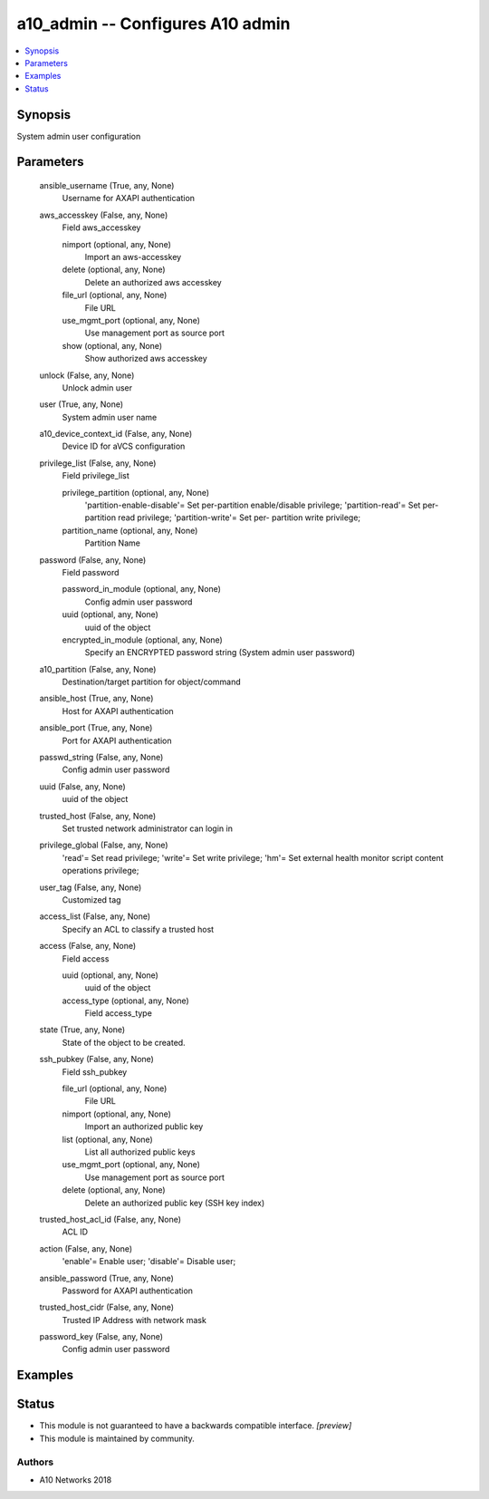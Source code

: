 .. _a10_admin_module:


a10_admin -- Configures A10 admin
=================================

.. contents::
   :local:
   :depth: 1


Synopsis
--------

System admin user configuration






Parameters
----------

  ansible_username (True, any, None)
    Username for AXAPI authentication


  aws_accesskey (False, any, None)
    Field aws_accesskey


    nimport (optional, any, None)
      Import an aws-accesskey


    delete (optional, any, None)
      Delete an authorized aws accesskey


    file_url (optional, any, None)
      File URL


    use_mgmt_port (optional, any, None)
      Use management port as source port


    show (optional, any, None)
      Show authorized aws accesskey



  unlock (False, any, None)
    Unlock admin user


  user (True, any, None)
    System admin user name


  a10_device_context_id (False, any, None)
    Device ID for aVCS configuration


  privilege_list (False, any, None)
    Field privilege_list


    privilege_partition (optional, any, None)
      'partition-enable-disable'= Set per-partition enable/disable privilege; 'partition-read'= Set per-partition read privilege; 'partition-write'= Set per- partition write privilege;


    partition_name (optional, any, None)
      Partition Name



  password (False, any, None)
    Field password


    password_in_module (optional, any, None)
      Config admin user password


    uuid (optional, any, None)
      uuid of the object


    encrypted_in_module (optional, any, None)
      Specify an ENCRYPTED password string (System admin user password)



  a10_partition (False, any, None)
    Destination/target partition for object/command


  ansible_host (True, any, None)
    Host for AXAPI authentication


  ansible_port (True, any, None)
    Port for AXAPI authentication


  passwd_string (False, any, None)
    Config admin user password


  uuid (False, any, None)
    uuid of the object


  trusted_host (False, any, None)
    Set trusted network administrator can login in


  privilege_global (False, any, None)
    'read'= Set read privilege; 'write'= Set write privilege; 'hm'= Set external health monitor script content operations privilege;


  user_tag (False, any, None)
    Customized tag


  access_list (False, any, None)
    Specify an ACL to classify a trusted host


  access (False, any, None)
    Field access


    uuid (optional, any, None)
      uuid of the object


    access_type (optional, any, None)
      Field access_type



  state (True, any, None)
    State of the object to be created.


  ssh_pubkey (False, any, None)
    Field ssh_pubkey


    file_url (optional, any, None)
      File URL


    nimport (optional, any, None)
      Import an authorized public key


    list (optional, any, None)
      List all authorized public keys


    use_mgmt_port (optional, any, None)
      Use management port as source port


    delete (optional, any, None)
      Delete an authorized public key (SSH key index)



  trusted_host_acl_id (False, any, None)
    ACL ID


  action (False, any, None)
    'enable'= Enable user; 'disable'= Disable user;


  ansible_password (True, any, None)
    Password for AXAPI authentication


  trusted_host_cidr (False, any, None)
    Trusted IP Address with network mask


  password_key (False, any, None)
    Config admin user password









Examples
--------

.. code-block:: yaml+jinja

    





Status
------




- This module is not guaranteed to have a backwards compatible interface. *[preview]*


- This module is maintained by community.



Authors
~~~~~~~

- A10 Networks 2018

